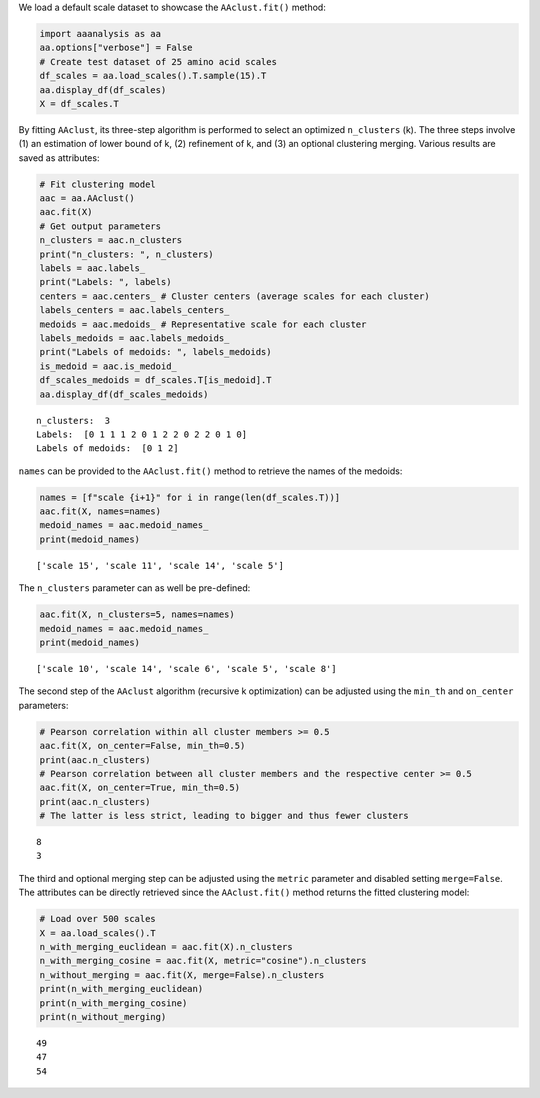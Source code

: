 We load a default scale dataset to showcase the ``AAclust.fit()``
method:

.. code:: ipython2

    import aaanalysis as aa
    aa.options["verbose"] = False
    # Create test dataset of 25 amino acid scales
    df_scales = aa.load_scales().T.sample(15).T
    aa.display_df(df_scales)
    X = df_scales.T



.. raw:: html

    <style type="text/css">
    #T_0b62e thead th {
      background-color: white;
      color: black;
    }
    #T_0b62e tbody tr:nth-child(odd) {
      background-color: #f2f2f2;
    }
    #T_0b62e tbody tr:nth-child(even) {
      background-color: white;
    }
    #T_0b62e th {
      padding: 5px;
      white-space: nowrap;
    }
    #T_0b62e  td {
      padding: 5px;
      white-space: nowrap;
    }
    #T_0b62e table {
      font-size: 12px;
    }
    </style>
    <table id="T_0b62e" style='display:block; max-height: 300px; max-width: 100%; overflow-x: auto; overflow-y: auto;'>
      <thead>
        <tr>
          <th class="blank level0" >&nbsp;</th>
          <th id="T_0b62e_level0_col0" class="col_heading level0 col0" >WERD780102</th>
          <th id="T_0b62e_level0_col1" class="col_heading level0 col1" >NAKH900112</th>
          <th id="T_0b62e_level0_col2" class="col_heading level0 col2" >KARS160121</th>
          <th id="T_0b62e_level0_col3" class="col_heading level0 col3" >GEOR030102</th>
          <th id="T_0b62e_level0_col4" class="col_heading level0 col4" >ROBB790101</th>
          <th id="T_0b62e_level0_col5" class="col_heading level0 col5" >GEIM800110</th>
          <th id="T_0b62e_level0_col6" class="col_heading level0 col6" >QIAN880102</th>
          <th id="T_0b62e_level0_col7" class="col_heading level0 col7" >NADH010102</th>
          <th id="T_0b62e_level0_col8" class="col_heading level0 col8" >RADA880107</th>
          <th id="T_0b62e_level0_col9" class="col_heading level0 col9" >TANS770109</th>
          <th id="T_0b62e_level0_col10" class="col_heading level0 col10" >NAKH900106</th>
          <th id="T_0b62e_level0_col11" class="col_heading level0 col11" >LIFS790101</th>
          <th id="T_0b62e_level0_col12" class="col_heading level0 col12" >LINS030107</th>
          <th id="T_0b62e_level0_col13" class="col_heading level0 col13" >ROBB760101</th>
          <th id="T_0b62e_level0_col14" class="col_heading level0 col14" >GEIM800108</th>
        </tr>
        <tr>
          <th class="index_name level0" >AA</th>
          <th class="blank col0" >&nbsp;</th>
          <th class="blank col1" >&nbsp;</th>
          <th class="blank col2" >&nbsp;</th>
          <th class="blank col3" >&nbsp;</th>
          <th class="blank col4" >&nbsp;</th>
          <th class="blank col5" >&nbsp;</th>
          <th class="blank col6" >&nbsp;</th>
          <th class="blank col7" >&nbsp;</th>
          <th class="blank col8" >&nbsp;</th>
          <th class="blank col9" >&nbsp;</th>
          <th class="blank col10" >&nbsp;</th>
          <th class="blank col11" >&nbsp;</th>
          <th class="blank col12" >&nbsp;</th>
          <th class="blank col13" >&nbsp;</th>
          <th class="blank col14" >&nbsp;</th>
        </tr>
      </thead>
      <tbody>
        <tr>
          <th id="T_0b62e_level0_row0" class="row_heading level0 row0" >A</th>
          <td id="T_0b62e_row0_col0" class="data row0 col0" >0.522000</td>
          <td id="T_0b62e_row0_col1" class="data row0 col1" >0.292000</td>
          <td id="T_0b62e_row0_col2" class="data row0 col2" >0.248000</td>
          <td id="T_0b62e_row0_col3" class="data row0 col3" >0.250000</td>
          <td id="T_0b62e_row0_col4" class="data row0 col4" >0.038000</td>
          <td id="T_0b62e_row0_col5" class="data row0 col5" >0.507000</td>
          <td id="T_0b62e_row0_col6" class="data row0 col6" >1.000000</td>
          <td id="T_0b62e_row0_col7" class="data row0 col7" >0.749000</td>
          <td id="T_0b62e_row0_col8" class="data row0 col8" >0.820000</td>
          <td id="T_0b62e_row0_col9" class="data row0 col9" >0.292000</td>
          <td id="T_0b62e_row0_col10" class="data row0 col10" >0.237000</td>
          <td id="T_0b62e_row0_col11" class="data row0 col11" >0.369000</td>
          <td id="T_0b62e_row0_col12" class="data row0 col12" >0.200000</td>
          <td id="T_0b62e_row0_col13" class="data row0 col13" >0.921000</td>
          <td id="T_0b62e_row0_col14" class="data row0 col14" >0.306000</td>
        </tr>
        <tr>
          <th id="T_0b62e_level0_row1" class="row_heading level0 row1" >C</th>
          <td id="T_0b62e_row1_col0" class="data row1 col0" >0.368000</td>
          <td id="T_0b62e_row1_col1" class="data row1 col1" >0.020000</td>
          <td id="T_0b62e_row1_col2" class="data row1 col2" >0.776000</td>
          <td id="T_0b62e_row1_col3" class="data row1 col3" >0.246000</td>
          <td id="T_0b62e_row1_col4" class="data row1 col4" >0.635000</td>
          <td id="T_0b62e_row1_col5" class="data row1 col5" >0.471000</td>
          <td id="T_0b62e_row1_col6" class="data row1 col6" >0.349000</td>
          <td id="T_0b62e_row1_col7" class="data row1 col7" >1.000000</td>
          <td id="T_0b62e_row1_col8" class="data row1 col8" >0.919000</td>
          <td id="T_0b62e_row1_col9" class="data row1 col9" >0.285000</td>
          <td id="T_0b62e_row1_col10" class="data row1 col10" >0.303000</td>
          <td id="T_0b62e_row1_col11" class="data row1 col11" >0.539000</td>
          <td id="T_0b62e_row1_col12" class="data row1 col12" >0.000000</td>
          <td id="T_0b62e_row1_col13" class="data row1 col13" >0.445000</td>
          <td id="T_0b62e_row1_col14" class="data row1 col14" >0.324000</td>
        </tr>
        <tr>
          <th id="T_0b62e_level0_row2" class="row_heading level0 row2" >D</th>
          <td id="T_0b62e_row2_col0" class="data row2 col0" >0.302000</td>
          <td id="T_0b62e_row2_col1" class="data row2 col1" >0.008000</td>
          <td id="T_0b62e_row2_col2" class="data row2 col2" >0.683000</td>
          <td id="T_0b62e_row2_col3" class="data row2 col3" >0.091000</td>
          <td id="T_0b62e_row2_col4" class="data row2 col4" >0.000000</td>
          <td id="T_0b62e_row2_col5" class="data row2 col5" >0.735000</td>
          <td id="T_0b62e_row2_col6" class="data row2 col6" >0.825000</td>
          <td id="T_0b62e_row2_col7" class="data row2 col7" >0.371000</td>
          <td id="T_0b62e_row2_col8" class="data row2 col8" >0.573000</td>
          <td id="T_0b62e_row2_col9" class="data row2 col9" >0.478000</td>
          <td id="T_0b62e_row2_col10" class="data row2 col10" >0.000000</td>
          <td id="T_0b62e_row2_col11" class="data row2 col11" >0.057000</td>
          <td id="T_0b62e_row2_col12" class="data row2 col12" >0.800000</td>
          <td id="T_0b62e_row2_col13" class="data row2 col13" >0.555000</td>
          <td id="T_0b62e_row2_col14" class="data row2 col14" >0.759000</td>
        </tr>
        <tr>
          <th id="T_0b62e_level0_row3" class="row_heading level0 row3" >E</th>
          <td id="T_0b62e_row3_col0" class="data row3 col0" >0.187000</td>
          <td id="T_0b62e_row3_col1" class="data row3 col1" >0.057000</td>
          <td id="T_0b62e_row3_col2" class="data row3 col2" >0.710000</td>
          <td id="T_0b62e_row3_col3" class="data row3 col3" >0.404000</td>
          <td id="T_0b62e_row3_col4" class="data row3 col4" >0.096000</td>
          <td id="T_0b62e_row3_col5" class="data row3 col5" >0.728000</td>
          <td id="T_0b62e_row3_col6" class="data row3 col6" >0.921000</td>
          <td id="T_0b62e_row3_col7" class="data row3 col7" >0.263000</td>
          <td id="T_0b62e_row3_col8" class="data row3 col8" >0.614000</td>
          <td id="T_0b62e_row3_col9" class="data row3 col9" >0.326000</td>
          <td id="T_0b62e_row3_col10" class="data row3 col10" >0.090000</td>
          <td id="T_0b62e_row3_col11" class="data row3 col11" >0.149000</td>
          <td id="T_0b62e_row3_col12" class="data row3 col12" >0.911000</td>
          <td id="T_0b62e_row3_col13" class="data row3 col13" >1.000000</td>
          <td id="T_0b62e_row3_col14" class="data row3 col14" >0.361000</td>
        </tr>
        <tr>
          <th id="T_0b62e_level0_row4" class="row_heading level0 row4" >F</th>
          <td id="T_0b62e_row4_col0" class="data row4 col0" >0.297000</td>
          <td id="T_0b62e_row4_col1" class="data row4 col1" >0.346000</td>
          <td id="T_0b62e_row4_col2" class="data row4 col2" >0.842000</td>
          <td id="T_0b62e_row4_col3" class="data row4 col3" >0.536000</td>
          <td id="T_0b62e_row4_col4" class="data row4 col4" >0.769000</td>
          <td id="T_0b62e_row4_col5" class="data row4 col5" >0.140000</td>
          <td id="T_0b62e_row4_col6" class="data row4 col6" >0.778000</td>
          <td id="T_0b62e_row4_col7" class="data row4 col7" >0.915000</td>
          <td id="T_0b62e_row4_col8" class="data row4 col8" >0.919000</td>
          <td id="T_0b62e_row4_col9" class="data row4 col9" >0.130000</td>
          <td id="T_0b62e_row4_col10" class="data row4 col10" >0.724000</td>
          <td id="T_0b62e_row4_col11" class="data row4 col11" >0.603000</td>
          <td id="T_0b62e_row4_col12" class="data row4 col12" >0.067000</td>
          <td id="T_0b62e_row4_col13" class="data row4 col13" >0.622000</td>
          <td id="T_0b62e_row4_col14" class="data row4 col14" >0.130000</td>
        </tr>
        <tr>
          <th id="T_0b62e_level0_row5" class="row_heading level0 row5" >G</th>
          <td id="T_0b62e_row5_col0" class="data row5 col0" >0.346000</td>
          <td id="T_0b62e_row5_col1" class="data row5 col1" >0.210000</td>
          <td id="T_0b62e_row5_col2" class="data row5 col2" >0.000000</td>
          <td id="T_0b62e_row5_col3" class="data row5 col3" >0.000000</td>
          <td id="T_0b62e_row5_col4" class="data row5 col4" >0.288000</td>
          <td id="T_0b62e_row5_col5" class="data row5 col5" >0.654000</td>
          <td id="T_0b62e_row5_col6" class="data row5 col6" >0.000000</td>
          <td id="T_0b62e_row5_col7" class="data row5 col7" >0.561000</td>
          <td id="T_0b62e_row5_col8" class="data row5 col8" >0.803000</td>
          <td id="T_0b62e_row5_col9" class="data row5 col9" >1.000000</td>
          <td id="T_0b62e_row5_col10" class="data row5 col10" >0.259000</td>
          <td id="T_0b62e_row5_col11" class="data row5 col11" >0.149000</td>
          <td id="T_0b62e_row5_col12" class="data row5 col12" >0.422000</td>
          <td id="T_0b62e_row5_col13" class="data row5 col13" >0.000000</td>
          <td id="T_0b62e_row5_col14" class="data row5 col14" >0.861000</td>
        </tr>
        <tr>
          <th id="T_0b62e_level0_row6" class="row_heading level0 row6" >H</th>
          <td id="T_0b62e_row6_col0" class="data row6 col0" >0.335000</td>
          <td id="T_0b62e_row6_col1" class="data row6 col1" >0.034000</td>
          <td id="T_0b62e_row6_col2" class="data row6 col2" >0.683000</td>
          <td id="T_0b62e_row6_col3" class="data row6 col3" >0.201000</td>
          <td id="T_0b62e_row6_col4" class="data row6 col4" >0.442000</td>
          <td id="T_0b62e_row6_col5" class="data row6 col5" >0.324000</td>
          <td id="T_0b62e_row6_col6" class="data row6 col6" >0.746000</td>
          <td id="T_0b62e_row6_col7" class="data row6 col7" >0.439000</td>
          <td id="T_0b62e_row6_col8" class="data row6 col8" >0.600000</td>
          <td id="T_0b62e_row6_col9" class="data row6 col9" >0.081000</td>
          <td id="T_0b62e_row6_col10" class="data row6 col10" >0.401000</td>
          <td id="T_0b62e_row6_col11" class="data row6 col11" >0.376000</td>
          <td id="T_0b62e_row6_col12" class="data row6 col12" >0.467000</td>
          <td id="T_0b62e_row6_col13" class="data row6 col13" >0.598000</td>
          <td id="T_0b62e_row6_col14" class="data row6 col14" >0.296000</td>
        </tr>
        <tr>
          <th id="T_0b62e_level0_row7" class="row_heading level0 row7" >I</th>
          <td id="T_0b62e_row7_col0" class="data row7 col0" >0.330000</td>
          <td id="T_0b62e_row7_col1" class="data row7 col1" >0.588000</td>
          <td id="T_0b62e_row7_col2" class="data row7 col2" >0.604000</td>
          <td id="T_0b62e_row7_col3" class="data row7 col3" >0.161000</td>
          <td id="T_0b62e_row7_col4" class="data row7 col4" >1.000000</td>
          <td id="T_0b62e_row7_col5" class="data row7 col5" >0.191000</td>
          <td id="T_0b62e_row7_col6" class="data row7 col6" >0.540000</td>
          <td id="T_0b62e_row7_col7" class="data row7 col7" >0.909000</td>
          <td id="T_0b62e_row7_col8" class="data row7 col8" >1.000000</td>
          <td id="T_0b62e_row7_col9" class="data row7 col9" >0.155000</td>
          <td id="T_0b62e_row7_col10" class="data row7 col10" >0.697000</td>
          <td id="T_0b62e_row7_col11" class="data row7 col11" >1.000000</td>
          <td id="T_0b62e_row7_col12" class="data row7 col12" >0.022000</td>
          <td id="T_0b62e_row7_col13" class="data row7 col13" >0.561000</td>
          <td id="T_0b62e_row7_col14" class="data row7 col14" >0.065000</td>
        </tr>
        <tr>
          <th id="T_0b62e_level0_row8" class="row_heading level0 row8" >K</th>
          <td id="T_0b62e_row8_col0" class="data row8 col0" >0.368000</td>
          <td id="T_0b62e_row8_col1" class="data row8 col1" >0.035000</td>
          <td id="T_0b62e_row8_col2" class="data row8 col2" >0.660000</td>
          <td id="T_0b62e_row8_col3" class="data row8 col3" >0.195000</td>
          <td id="T_0b62e_row8_col4" class="data row8 col4" >0.058000</td>
          <td id="T_0b62e_row8_col5" class="data row8 col5" >0.390000</td>
          <td id="T_0b62e_row8_col6" class="data row8 col6" >0.778000</td>
          <td id="T_0b62e_row8_col7" class="data row8 col7" >0.000000</td>
          <td id="T_0b62e_row8_col8" class="data row8 col8" >0.224000</td>
          <td id="T_0b62e_row8_col9" class="data row8 col9" >0.293000</td>
          <td id="T_0b62e_row8_col10" class="data row8 col10" >0.127000</td>
          <td id="T_0b62e_row8_col11" class="data row8 col11" >0.213000</td>
          <td id="T_0b62e_row8_col12" class="data row8 col12" >1.000000</td>
          <td id="T_0b62e_row8_col13" class="data row8 col13" >0.665000</td>
          <td id="T_0b62e_row8_col14" class="data row8 col14" >0.222000</td>
        </tr>
        <tr>
          <th id="T_0b62e_level0_row9" class="row_heading level0 row9" >L</th>
          <td id="T_0b62e_row9_col0" class="data row9 col0" >0.192000</td>
          <td id="T_0b62e_row9_col1" class="data row9 col1" >1.000000</td>
          <td id="T_0b62e_row9_col2" class="data row9 col2" >0.604000</td>
          <td id="T_0b62e_row9_col3" class="data row9 col3" >0.513000</td>
          <td id="T_0b62e_row9_col4" class="data row9 col4" >0.615000</td>
          <td id="T_0b62e_row9_col5" class="data row9 col5" >0.081000</td>
          <td id="T_0b62e_row9_col6" class="data row9 col6" >0.556000</td>
          <td id="T_0b62e_row9_col7" class="data row9 col7" >0.901000</td>
          <td id="T_0b62e_row9_col8" class="data row9 col8" >0.878000</td>
          <td id="T_0b62e_row9_col9" class="data row9 col9" >0.198000</td>
          <td id="T_0b62e_row9_col10" class="data row9 col10" >0.905000</td>
          <td id="T_0b62e_row9_col11" class="data row9 col11" >0.638000</td>
          <td id="T_0b62e_row9_col12" class="data row9 col12" >0.044000</td>
          <td id="T_0b62e_row9_col13" class="data row9 col13" >0.720000</td>
          <td id="T_0b62e_row9_col14" class="data row9 col14" >0.009000</td>
        </tr>
        <tr>
          <th id="T_0b62e_level0_row10" class="row_heading level0 row10" >M</th>
          <td id="T_0b62e_row10_col0" class="data row10 col0" >0.000000</td>
          <td id="T_0b62e_row10_col1" class="data row10 col1" >0.318000</td>
          <td id="T_0b62e_row10_col2" class="data row10 col2" >1.000000</td>
          <td id="T_0b62e_row10_col3" class="data row10 col3" >0.151000</td>
          <td id="T_0b62e_row10_col4" class="data row10 col4" >0.577000</td>
          <td id="T_0b62e_row10_col5" class="data row10 col5" >0.206000</td>
          <td id="T_0b62e_row10_col6" class="data row10 col6" >0.587000</td>
          <td id="T_0b62e_row10_col7" class="data row10 col7" >0.813000</td>
          <td id="T_0b62e_row10_col8" class="data row10 col8" >0.837000</td>
          <td id="T_0b62e_row10_col9" class="data row10 col9" >0.334000</td>
          <td id="T_0b62e_row10_col10" class="data row10 col10" >1.000000</td>
          <td id="T_0b62e_row10_col11" class="data row10 col11" >0.560000</td>
          <td id="T_0b62e_row10_col12" class="data row10 col12" >0.089000</td>
          <td id="T_0b62e_row10_col13" class="data row10 col13" >0.848000</td>
          <td id="T_0b62e_row10_col14" class="data row10 col14" >0.000000</td>
        </tr>
        <tr>
          <th id="T_0b62e_level0_row11" class="row_heading level0 row11" >N</th>
          <td id="T_0b62e_row11_col0" class="data row11 col0" >1.000000</td>
          <td id="T_0b62e_row11_col1" class="data row11 col1" >0.067000</td>
          <td id="T_0b62e_row11_col2" class="data row11 col2" >0.644000</td>
          <td id="T_0b62e_row11_col3" class="data row11 col3" >0.277000</td>
          <td id="T_0b62e_row11_col4" class="data row11 col4" >0.096000</td>
          <td id="T_0b62e_row11_col5" class="data row11 col5" >0.853000</td>
          <td id="T_0b62e_row11_col6" class="data row11 col6" >0.540000</td>
          <td id="T_0b62e_row11_col7" class="data row11 col7" >0.354000</td>
          <td id="T_0b62e_row11_col8" class="data row11 col8" >0.519000</td>
          <td id="T_0b62e_row11_col9" class="data row11 col9" >0.421000</td>
          <td id="T_0b62e_row11_col10" class="data row11 col10" >0.381000</td>
          <td id="T_0b62e_row11_col11" class="data row11 col11" >0.142000</td>
          <td id="T_0b62e_row11_col12" class="data row11 col12" >0.733000</td>
          <td id="T_0b62e_row11_col13" class="data row11 col13" >0.213000</td>
          <td id="T_0b62e_row11_col14" class="data row11 col14" >0.981000</td>
        </tr>
        <tr>
          <th id="T_0b62e_level0_row12" class="row_heading level0 row12" >P</th>
          <td id="T_0b62e_row12_col0" class="data row12 col0" >0.110000</td>
          <td id="T_0b62e_row12_col1" class="data row12 col1" >0.146000</td>
          <td id="T_0b62e_row12_col2" class="data row12 col2" >0.842000</td>
          <td id="T_0b62e_row12_col3" class="data row12 col3" >1.000000</td>
          <td id="T_0b62e_row12_col4" class="data row12 col4" >0.308000</td>
          <td id="T_0b62e_row12_col5" class="data row12 col5" >1.000000</td>
          <td id="T_0b62e_row12_col6" class="data row12 col6" >0.460000</td>
          <td id="T_0b62e_row12_col7" class="data row12 col7" >0.368000</td>
          <td id="T_0b62e_row12_col8" class="data row12 col8" >0.919000</td>
          <td id="T_0b62e_row12_col9" class="data row12 col9" >0.108000</td>
          <td id="T_0b62e_row12_col10" class="data row12 col10" >0.403000</td>
          <td id="T_0b62e_row12_col11" class="data row12 col11" >0.000000</td>
          <td id="T_0b62e_row12_col12" class="data row12 col12" >0.733000</td>
          <td id="T_0b62e_row12_col13" class="data row12 col13" >0.055000</td>
          <td id="T_0b62e_row12_col14" class="data row12 col14" >1.000000</td>
        </tr>
        <tr>
          <th id="T_0b62e_level0_row13" class="row_heading level0 row13" >Q</th>
          <td id="T_0b62e_row13_col0" class="data row13 col0" >0.132000</td>
          <td id="T_0b62e_row13_col1" class="data row13 col1" >0.037000</td>
          <td id="T_0b62e_row13_col2" class="data row13 col2" >0.693000</td>
          <td id="T_0b62e_row13_col3" class="data row13 col3" >0.478000</td>
          <td id="T_0b62e_row13_col4" class="data row13 col4" >0.212000</td>
          <td id="T_0b62e_row13_col5" class="data row13 col5" >0.294000</td>
          <td id="T_0b62e_row13_col6" class="data row13 col6" >0.381000</td>
          <td id="T_0b62e_row13_col7" class="data row13 col7" >0.225000</td>
          <td id="T_0b62e_row13_col8" class="data row13 col8" >0.400000</td>
          <td id="T_0b62e_row13_col9" class="data row13 col9" >0.171000</td>
          <td id="T_0b62e_row13_col10" class="data row13 col10" >0.203000</td>
          <td id="T_0b62e_row13_col11" class="data row13 col11" >0.390000</td>
          <td id="T_0b62e_row13_col12" class="data row13 col12" >0.778000</td>
          <td id="T_0b62e_row13_col13" class="data row13 col13" >0.585000</td>
          <td id="T_0b62e_row13_col14" class="data row13 col14" >0.333000</td>
        </tr>
        <tr>
          <th id="T_0b62e_level0_row14" class="row_heading level0 row14" >R</th>
          <td id="T_0b62e_row14_col0" class="data row14 col0" >0.324000</td>
          <td id="T_0b62e_row14_col1" class="data row14 col1" >0.000000</td>
          <td id="T_0b62e_row14_col2" class="data row14 col2" >0.710000</td>
          <td id="T_0b62e_row14_col3" class="data row14 col3" >0.549000</td>
          <td id="T_0b62e_row14_col4" class="data row14 col4" >0.288000</td>
          <td id="T_0b62e_row14_col5" class="data row14 col5" >0.382000</td>
          <td id="T_0b62e_row14_col6" class="data row14 col6" >0.365000</td>
          <td id="T_0b62e_row14_col7" class="data row14 col7" >0.178000</td>
          <td id="T_0b62e_row14_col8" class="data row14 col8" >0.000000</td>
          <td id="T_0b62e_row14_col9" class="data row14 col9" >0.000000</td>
          <td id="T_0b62e_row14_col10" class="data row14 col10" >0.061000</td>
          <td id="T_0b62e_row14_col11" class="data row14 col11" >0.376000</td>
          <td id="T_0b62e_row14_col12" class="data row14 col12" >0.711000</td>
          <td id="T_0b62e_row14_col13" class="data row14 col13" >0.470000</td>
          <td id="T_0b62e_row14_col14" class="data row14 col14" >0.389000</td>
        </tr>
        <tr>
          <th id="T_0b62e_level0_row15" class="row_heading level0 row15" >S</th>
          <td id="T_0b62e_row15_col0" class="data row15 col0" >0.429000</td>
          <td id="T_0b62e_row15_col1" class="data row15 col1" >0.303000</td>
          <td id="T_0b62e_row15_col2" class="data row15 col2" >0.512000</td>
          <td id="T_0b62e_row15_col3" class="data row15 col3" >0.168000</td>
          <td id="T_0b62e_row15_col4" class="data row15 col4" >0.000000</td>
          <td id="T_0b62e_row15_col5" class="data row15 col5" >0.529000</td>
          <td id="T_0b62e_row15_col6" class="data row15 col6" >0.603000</td>
          <td id="T_0b62e_row15_col7" class="data row15 col7" >0.523000</td>
          <td id="T_0b62e_row15_col8" class="data row15 col8" >0.664000</td>
          <td id="T_0b62e_row15_col9" class="data row15 col9" >0.390000</td>
          <td id="T_0b62e_row15_col10" class="data row15 col10" >0.450000</td>
          <td id="T_0b62e_row15_col11" class="data row15 col11" >0.298000</td>
          <td id="T_0b62e_row15_col12" class="data row15 col12" >0.556000</td>
          <td id="T_0b62e_row15_col13" class="data row15 col13" >0.287000</td>
          <td id="T_0b62e_row15_col14" class="data row15 col14" >0.602000</td>
        </tr>
        <tr>
          <th id="T_0b62e_level0_row16" class="row_heading level0 row16" >T</th>
          <td id="T_0b62e_row16_col0" class="data row16 col0" >0.462000</td>
          <td id="T_0b62e_row16_col1" class="data row16 col1" >0.399000</td>
          <td id="T_0b62e_row16_col2" class="data row16 col2" >0.545000</td>
          <td id="T_0b62e_row16_col3" class="data row16 col3" >0.344000</td>
          <td id="T_0b62e_row16_col4" class="data row16 col4" >0.135000</td>
          <td id="T_0b62e_row16_col5" class="data row16 col5" >0.346000</td>
          <td id="T_0b62e_row16_col6" class="data row16 col6" >0.048000</td>
          <td id="T_0b62e_row16_col7" class="data row16 col7" >0.591000</td>
          <td id="T_0b62e_row16_col8" class="data row16 col8" >0.678000</td>
          <td id="T_0b62e_row16_col9" class="data row16 col9" >0.251000</td>
          <td id="T_0b62e_row16_col10" class="data row16 col10" >0.619000</td>
          <td id="T_0b62e_row16_col11" class="data row16 col11" >0.511000</td>
          <td id="T_0b62e_row16_col12" class="data row16 col12" >0.511000</td>
          <td id="T_0b62e_row16_col13" class="data row16 col13" >0.366000</td>
          <td id="T_0b62e_row16_col14" class="data row16 col14" >0.426000</td>
        </tr>
        <tr>
          <th id="T_0b62e_level0_row17" class="row_heading level0 row17" >V</th>
          <td id="T_0b62e_row17_col0" class="data row17 col0" >0.181000</td>
          <td id="T_0b62e_row17_col1" class="data row17 col1" >0.277000</td>
          <td id="T_0b62e_row17_col2" class="data row17 col2" >0.545000</td>
          <td id="T_0b62e_row17_col3" class="data row17 col3" >0.151000</td>
          <td id="T_0b62e_row17_col4" class="data row17 col4" >0.500000</td>
          <td id="T_0b62e_row17_col5" class="data row17 col5" >0.125000</td>
          <td id="T_0b62e_row17_col6" class="data row17 col6" >0.619000</td>
          <td id="T_0b62e_row17_col7" class="data row17 col7" >0.915000</td>
          <td id="T_0b62e_row17_col8" class="data row17 col8" >0.949000</td>
          <td id="T_0b62e_row17_col9" class="data row17 col9" >0.099000</td>
          <td id="T_0b62e_row17_col10" class="data row17 col10" >0.183000</td>
          <td id="T_0b62e_row17_col11" class="data row17 col11" >1.000000</td>
          <td id="T_0b62e_row17_col12" class="data row17 col12" >0.044000</td>
          <td id="T_0b62e_row17_col13" class="data row17 col13" >0.610000</td>
          <td id="T_0b62e_row17_col14" class="data row17 col14" >0.019000</td>
        </tr>
        <tr>
          <th id="T_0b62e_level0_row18" class="row_heading level0 row18" >W</th>
          <td id="T_0b62e_row18_col0" class="data row18 col0" >0.253000</td>
          <td id="T_0b62e_row18_col1" class="data row18 col1" >0.080000</td>
          <td id="T_0b62e_row18_col2" class="data row18 col2" >0.916000</td>
          <td id="T_0b62e_row18_col3" class="data row18 col3" >0.066000</td>
          <td id="T_0b62e_row18_col4" class="data row18 col4" >0.808000</td>
          <td id="T_0b62e_row18_col5" class="data row18 col5" >0.154000</td>
          <td id="T_0b62e_row18_col6" class="data row18 col6" >0.571000</td>
          <td id="T_0b62e_row18_col7" class="data row18 col7" >0.801000</td>
          <td id="T_0b62e_row18_col8" class="data row18 col8" >0.719000</td>
          <td id="T_0b62e_row18_col9" class="data row18 col9" >0.207000</td>
          <td id="T_0b62e_row18_col10" class="data row18 col10" >0.707000</td>
          <td id="T_0b62e_row18_col11" class="data row18 col11" >0.809000</td>
          <td id="T_0b62e_row18_col12" class="data row18 col12" >0.156000</td>
          <td id="T_0b62e_row18_col13" class="data row18 col13" >0.598000</td>
          <td id="T_0b62e_row18_col14" class="data row18 col14" >0.083000</td>
        </tr>
        <tr>
          <th id="T_0b62e_level0_row19" class="row_heading level0 row19" >Y</th>
          <td id="T_0b62e_row19_col0" class="data row19 col0" >0.203000</td>
          <td id="T_0b62e_row19_col1" class="data row19 col1" >0.102000</td>
          <td id="T_0b62e_row19_col2" class="data row19 col2" >0.864000</td>
          <td id="T_0b62e_row19_col3" class="data row19 col3" >0.110000</td>
          <td id="T_0b62e_row19_col4" class="data row19 col4" >0.635000</td>
          <td id="T_0b62e_row19_col5" class="data row19 col5" >0.000000</td>
          <td id="T_0b62e_row19_col6" class="data row19 col6" >0.127000</td>
          <td id="T_0b62e_row19_col7" class="data row19 col7" >0.632000</td>
          <td id="T_0b62e_row19_col8" class="data row19 col8" >0.573000</td>
          <td id="T_0b62e_row19_col9" class="data row19 col9" >0.273000</td>
          <td id="T_0b62e_row19_col10" class="data row19 col10" >0.425000</td>
          <td id="T_0b62e_row19_col11" class="data row19 col11" >0.801000</td>
          <td id="T_0b62e_row19_col12" class="data row19 col12" >0.244000</td>
          <td id="T_0b62e_row19_col13" class="data row19 col13" >0.250000</td>
          <td id="T_0b62e_row19_col14" class="data row19 col14" >0.315000</td>
        </tr>
      </tbody>
    </table>



By fitting ``AAclust``, its three-step algorithm is performed to select
an optimized ``n_clusters`` (k). The three steps involve (1) an
estimation of lower bound of k, (2) refinement of k, and (3) an optional
clustering merging. Various results are saved as attributes:

.. code:: ipython2

    # Fit clustering model
    aac = aa.AAclust()
    aac.fit(X)
    # Get output parameters
    n_clusters = aac.n_clusters
    print("n_clusters: ", n_clusters)
    labels = aac.labels_
    print("Labels: ", labels)
    centers = aac.centers_ # Cluster centers (average scales for each cluster)
    labels_centers = aac.labels_centers_
    medoids = aac.medoids_ # Representative scale for each cluster
    labels_medoids = aac.labels_medoids_
    print("Labels of medoids: ", labels_medoids)
    is_medoid = aac.is_medoid_
    df_scales_medoids = df_scales.T[is_medoid].T
    aa.display_df(df_scales_medoids)


.. parsed-literal::

    n_clusters:  3
    Labels:  [0 1 1 1 2 0 1 2 2 0 2 2 0 1 0]
    Labels of medoids:  [0 1 2]



.. raw:: html

    <style type="text/css">
    #T_9c58c thead th {
      background-color: white;
      color: black;
    }
    #T_9c58c tbody tr:nth-child(odd) {
      background-color: #f2f2f2;
    }
    #T_9c58c tbody tr:nth-child(even) {
      background-color: white;
    }
    #T_9c58c th {
      padding: 5px;
      white-space: nowrap;
    }
    #T_9c58c  td {
      padding: 5px;
      white-space: nowrap;
    }
    #T_9c58c table {
      font-size: 12px;
    }
    </style>
    <table id="T_9c58c" style='display:block; max-height: 300px; max-width: 100%; overflow-x: auto; overflow-y: auto;'>
      <thead>
        <tr>
          <th class="blank level0" >&nbsp;</th>
          <th id="T_9c58c_level0_col0" class="col_heading level0 col0" >NADH010102</th>
          <th id="T_9c58c_level0_col1" class="col_heading level0 col1" >ROBB760101</th>
          <th id="T_9c58c_level0_col2" class="col_heading level0 col2" >GEIM800108</th>
        </tr>
        <tr>
          <th class="index_name level0" >AA</th>
          <th class="blank col0" >&nbsp;</th>
          <th class="blank col1" >&nbsp;</th>
          <th class="blank col2" >&nbsp;</th>
        </tr>
      </thead>
      <tbody>
        <tr>
          <th id="T_9c58c_level0_row0" class="row_heading level0 row0" >A</th>
          <td id="T_9c58c_row0_col0" class="data row0 col0" >0.749000</td>
          <td id="T_9c58c_row0_col1" class="data row0 col1" >0.921000</td>
          <td id="T_9c58c_row0_col2" class="data row0 col2" >0.306000</td>
        </tr>
        <tr>
          <th id="T_9c58c_level0_row1" class="row_heading level0 row1" >C</th>
          <td id="T_9c58c_row1_col0" class="data row1 col0" >1.000000</td>
          <td id="T_9c58c_row1_col1" class="data row1 col1" >0.445000</td>
          <td id="T_9c58c_row1_col2" class="data row1 col2" >0.324000</td>
        </tr>
        <tr>
          <th id="T_9c58c_level0_row2" class="row_heading level0 row2" >D</th>
          <td id="T_9c58c_row2_col0" class="data row2 col0" >0.371000</td>
          <td id="T_9c58c_row2_col1" class="data row2 col1" >0.555000</td>
          <td id="T_9c58c_row2_col2" class="data row2 col2" >0.759000</td>
        </tr>
        <tr>
          <th id="T_9c58c_level0_row3" class="row_heading level0 row3" >E</th>
          <td id="T_9c58c_row3_col0" class="data row3 col0" >0.263000</td>
          <td id="T_9c58c_row3_col1" class="data row3 col1" >1.000000</td>
          <td id="T_9c58c_row3_col2" class="data row3 col2" >0.361000</td>
        </tr>
        <tr>
          <th id="T_9c58c_level0_row4" class="row_heading level0 row4" >F</th>
          <td id="T_9c58c_row4_col0" class="data row4 col0" >0.915000</td>
          <td id="T_9c58c_row4_col1" class="data row4 col1" >0.622000</td>
          <td id="T_9c58c_row4_col2" class="data row4 col2" >0.130000</td>
        </tr>
        <tr>
          <th id="T_9c58c_level0_row5" class="row_heading level0 row5" >G</th>
          <td id="T_9c58c_row5_col0" class="data row5 col0" >0.561000</td>
          <td id="T_9c58c_row5_col1" class="data row5 col1" >0.000000</td>
          <td id="T_9c58c_row5_col2" class="data row5 col2" >0.861000</td>
        </tr>
        <tr>
          <th id="T_9c58c_level0_row6" class="row_heading level0 row6" >H</th>
          <td id="T_9c58c_row6_col0" class="data row6 col0" >0.439000</td>
          <td id="T_9c58c_row6_col1" class="data row6 col1" >0.598000</td>
          <td id="T_9c58c_row6_col2" class="data row6 col2" >0.296000</td>
        </tr>
        <tr>
          <th id="T_9c58c_level0_row7" class="row_heading level0 row7" >I</th>
          <td id="T_9c58c_row7_col0" class="data row7 col0" >0.909000</td>
          <td id="T_9c58c_row7_col1" class="data row7 col1" >0.561000</td>
          <td id="T_9c58c_row7_col2" class="data row7 col2" >0.065000</td>
        </tr>
        <tr>
          <th id="T_9c58c_level0_row8" class="row_heading level0 row8" >K</th>
          <td id="T_9c58c_row8_col0" class="data row8 col0" >0.000000</td>
          <td id="T_9c58c_row8_col1" class="data row8 col1" >0.665000</td>
          <td id="T_9c58c_row8_col2" class="data row8 col2" >0.222000</td>
        </tr>
        <tr>
          <th id="T_9c58c_level0_row9" class="row_heading level0 row9" >L</th>
          <td id="T_9c58c_row9_col0" class="data row9 col0" >0.901000</td>
          <td id="T_9c58c_row9_col1" class="data row9 col1" >0.720000</td>
          <td id="T_9c58c_row9_col2" class="data row9 col2" >0.009000</td>
        </tr>
        <tr>
          <th id="T_9c58c_level0_row10" class="row_heading level0 row10" >M</th>
          <td id="T_9c58c_row10_col0" class="data row10 col0" >0.813000</td>
          <td id="T_9c58c_row10_col1" class="data row10 col1" >0.848000</td>
          <td id="T_9c58c_row10_col2" class="data row10 col2" >0.000000</td>
        </tr>
        <tr>
          <th id="T_9c58c_level0_row11" class="row_heading level0 row11" >N</th>
          <td id="T_9c58c_row11_col0" class="data row11 col0" >0.354000</td>
          <td id="T_9c58c_row11_col1" class="data row11 col1" >0.213000</td>
          <td id="T_9c58c_row11_col2" class="data row11 col2" >0.981000</td>
        </tr>
        <tr>
          <th id="T_9c58c_level0_row12" class="row_heading level0 row12" >P</th>
          <td id="T_9c58c_row12_col0" class="data row12 col0" >0.368000</td>
          <td id="T_9c58c_row12_col1" class="data row12 col1" >0.055000</td>
          <td id="T_9c58c_row12_col2" class="data row12 col2" >1.000000</td>
        </tr>
        <tr>
          <th id="T_9c58c_level0_row13" class="row_heading level0 row13" >Q</th>
          <td id="T_9c58c_row13_col0" class="data row13 col0" >0.225000</td>
          <td id="T_9c58c_row13_col1" class="data row13 col1" >0.585000</td>
          <td id="T_9c58c_row13_col2" class="data row13 col2" >0.333000</td>
        </tr>
        <tr>
          <th id="T_9c58c_level0_row14" class="row_heading level0 row14" >R</th>
          <td id="T_9c58c_row14_col0" class="data row14 col0" >0.178000</td>
          <td id="T_9c58c_row14_col1" class="data row14 col1" >0.470000</td>
          <td id="T_9c58c_row14_col2" class="data row14 col2" >0.389000</td>
        </tr>
        <tr>
          <th id="T_9c58c_level0_row15" class="row_heading level0 row15" >S</th>
          <td id="T_9c58c_row15_col0" class="data row15 col0" >0.523000</td>
          <td id="T_9c58c_row15_col1" class="data row15 col1" >0.287000</td>
          <td id="T_9c58c_row15_col2" class="data row15 col2" >0.602000</td>
        </tr>
        <tr>
          <th id="T_9c58c_level0_row16" class="row_heading level0 row16" >T</th>
          <td id="T_9c58c_row16_col0" class="data row16 col0" >0.591000</td>
          <td id="T_9c58c_row16_col1" class="data row16 col1" >0.366000</td>
          <td id="T_9c58c_row16_col2" class="data row16 col2" >0.426000</td>
        </tr>
        <tr>
          <th id="T_9c58c_level0_row17" class="row_heading level0 row17" >V</th>
          <td id="T_9c58c_row17_col0" class="data row17 col0" >0.915000</td>
          <td id="T_9c58c_row17_col1" class="data row17 col1" >0.610000</td>
          <td id="T_9c58c_row17_col2" class="data row17 col2" >0.019000</td>
        </tr>
        <tr>
          <th id="T_9c58c_level0_row18" class="row_heading level0 row18" >W</th>
          <td id="T_9c58c_row18_col0" class="data row18 col0" >0.801000</td>
          <td id="T_9c58c_row18_col1" class="data row18 col1" >0.598000</td>
          <td id="T_9c58c_row18_col2" class="data row18 col2" >0.083000</td>
        </tr>
        <tr>
          <th id="T_9c58c_level0_row19" class="row_heading level0 row19" >Y</th>
          <td id="T_9c58c_row19_col0" class="data row19 col0" >0.632000</td>
          <td id="T_9c58c_row19_col1" class="data row19 col1" >0.250000</td>
          <td id="T_9c58c_row19_col2" class="data row19 col2" >0.315000</td>
        </tr>
      </tbody>
    </table>



``names`` can be provided to the ``AAclust.fit()`` method to retrieve
the names of the medoids:

.. code:: ipython2

    names = [f"scale {i+1}" for i in range(len(df_scales.T))]
    aac.fit(X, names=names)
    medoid_names = aac.medoid_names_
    print(medoid_names)


.. parsed-literal::

    ['scale 15', 'scale 11', 'scale 14', 'scale 5']


The ``n_clusters`` parameter can as well be pre-defined:

.. code:: ipython2

    aac.fit(X, n_clusters=5, names=names)
    medoid_names = aac.medoid_names_
    print(medoid_names)


.. parsed-literal::

    ['scale 10', 'scale 14', 'scale 6', 'scale 5', 'scale 8']


The second step of the ``AAclust`` algorithm (recursive k optimization)
can be adjusted using the ``min_th`` and ``on_center`` parameters:

.. code:: ipython2

    # Pearson correlation within all cluster members >= 0.5
    aac.fit(X, on_center=False, min_th=0.5)
    print(aac.n_clusters)
    # Pearson correlation between all cluster members and the respective center >= 0.5
    aac.fit(X, on_center=True, min_th=0.5)
    print(aac.n_clusters)
    # The latter is less strict, leading to bigger and thus fewer clusters 


.. parsed-literal::

    8
    3


The third and optional merging step can be adjusted using the ``metric``
parameter and disabled setting ``merge=False``. The attributes can be
directly retrieved since the ``AAclust.fit()`` method returns the fitted
clustering model:

.. code:: ipython2

    # Load over 500 scales
    X = aa.load_scales().T
    n_with_merging_euclidean = aac.fit(X).n_clusters
    n_with_merging_cosine = aac.fit(X, metric="cosine").n_clusters
    n_without_merging = aac.fit(X, merge=False).n_clusters
    print(n_with_merging_euclidean)
    print(n_with_merging_cosine)
    print(n_without_merging)


.. parsed-literal::

    49
    47
    54



